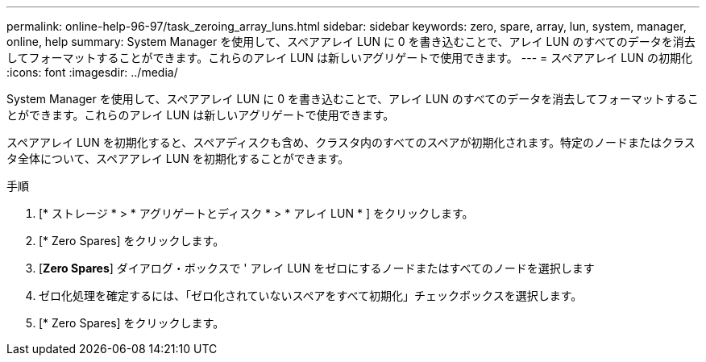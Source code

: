 ---
permalink: online-help-96-97/task_zeroing_array_luns.html 
sidebar: sidebar 
keywords: zero, spare, array, lun, system, manager, online, help 
summary: System Manager を使用して、スペアアレイ LUN に 0 を書き込むことで、アレイ LUN のすべてのデータを消去してフォーマットすることができます。これらのアレイ LUN は新しいアグリゲートで使用できます。 
---
= スペアアレイ LUN の初期化
:icons: font
:imagesdir: ../media/


[role="lead"]
System Manager を使用して、スペアアレイ LUN に 0 を書き込むことで、アレイ LUN のすべてのデータを消去してフォーマットすることができます。これらのアレイ LUN は新しいアグリゲートで使用できます。

スペアアレイ LUN を初期化すると、スペアディスクも含め、クラスタ内のすべてのスペアが初期化されます。特定のノードまたはクラスタ全体について、スペアアレイ LUN を初期化することができます。

.手順
. [* ストレージ * > * アグリゲートとディスク * > * アレイ LUN * ] をクリックします。
. [* Zero Spares] をクリックします。
. [*Zero Spares*] ダイアログ・ボックスで ' アレイ LUN をゼロにするノードまたはすべてのノードを選択します
. ゼロ化処理を確定するには、「ゼロ化されていないスペアをすべて初期化」チェックボックスを選択します。
. [* Zero Spares] をクリックします。

